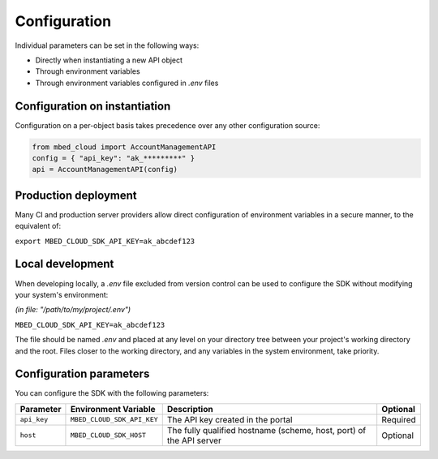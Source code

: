 Configuration
-------------
Individual parameters can be set in the following ways:

- Directly when instantiating a new API object
- Through environment variables
- Through environment variables configured in *.env* files

Configuration on instantiation
==============================

Configuration on a per-object basis takes precedence over any other configuration source:

.. code-block:: python

  from mbed_cloud import AccountManagementAPI
  config = { "api_key": "ak_*********" }
  api = AccountManagementAPI(config)

Production deployment
=====================
Many CI and production server providers allow direct configuration of environment variables
in a secure manner, to the equivalent of:

``export MBED_CLOUD_SDK_API_KEY=ak_abcdef123``

Local development
=================
When developing locally, a `.env` file excluded from version control can be used to
configure the SDK without modifying your system's environment:

*(in file: "/path/to/my/project/.env")*

``MBED_CLOUD_SDK_API_KEY=ak_abcdef123``

The file should be named `.env` and placed at any level on your directory tree between
your project's working directory and the root.
Files closer to the working directory, and any variables in the system environment, take priority.

Configuration parameters
========================

You can configure the SDK with the following parameters:

=========== ========================== =================================================================== ========
Parameter   Environment Variable       Description                                                         Optional
=========== ========================== =================================================================== ========
``api_key`` ``MBED_CLOUD_SDK_API_KEY`` The API key created in the portal                                   Required
``host``    ``MBED_CLOUD_SDK_HOST``    The fully qualified hostname (scheme, host, port) of the API server Optional
=========== ========================== =================================================================== ========
